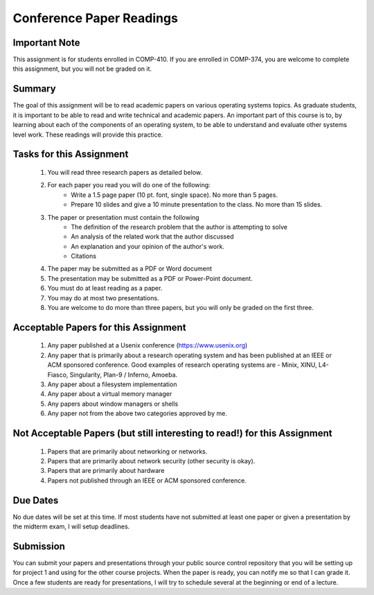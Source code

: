 Conference Paper Readings
=========================

Important Note
--------------
This assignment is for students enrolled in COMP-410. If you are enrolled in COMP-374, you are welcome to complete this assignment, but you will not be graded on it.

Summary
-------
The goal of this assignment will be to read academic papers on various operating systems topics. As graduate students, it is important to be able to read and write technical and academic papers. An important part of this course is to, by learning about each of the components of an operating system, to be able to understand and evaluate other systems level work. These readings will provide this practice.

Tasks for this Assignment
-------------------------
 #. You will read three research papers as detailed below.
 #. For each paper you read you will do one of the following:
     - Write a 1.5 page paper (10 pt. font, single space). No more than 5 pages.
     - Prepare 10 slides and give a 10 minute presentation to the class. No more than 15 slides.
 #. The paper or presentation must contain the following
     - The definition of the research problem that the author is attempting to solve
     - An analysis of the related work that the author discussed
     - An explanation and your opinion of the author's work.
     - Citations
 #. The paper may be submitted as a PDF or Word document
 #. The presentation may be submitted as a PDF or Power-Point document.
 #. You must do at least reading as a paper.
 #. You may do at most two presentations.
 #. You are welcome to do more than three papers, but you will only be graded on the first three.

Acceptable Papers for this Assignment
-------------------------------------
 #. Any paper published at a Usenix conference (https://www.usenix.org)
 #. Any paper that is primarily about a research operating system and has been published at an IEEE or ACM sponsored conference. Good examples of research operating systems are - Minix, XINU, L4-Fiasco, Singularity, Plan-9 / Inferno, Amoeba.
 #. Any paper about a filesystem implementation
 #. Any paper about a virtual memory manager
 #. Any papers about window managers or shells
 #. Any paper not from the above two categories approved by me.

Not Acceptable Papers (but still interesting to read!) for this Assignment
--------------------------------------------------------------------------
 #. Papers that are primarily about networking or networks.
 #. Papers that are primarily about network security (other security is okay).
 #. Papers that are primarily about hardware
 #. Papers not published through an IEEE or ACM sponsored conference.

Due Dates
---------
No due dates will be set at this time. If most students have not submitted at least one paper or given a presentation by the midterm exam, I will setup deadlines.

Submission
----------
You can submit your papers and presentations through your public source control repository that you will be setting up for project 1 and using for the other course projects. When the paper is ready, you can notify me so that I can grade it. Once a few students are ready for presentations, I will try to schedule several at the beginning or end of a lecture.




